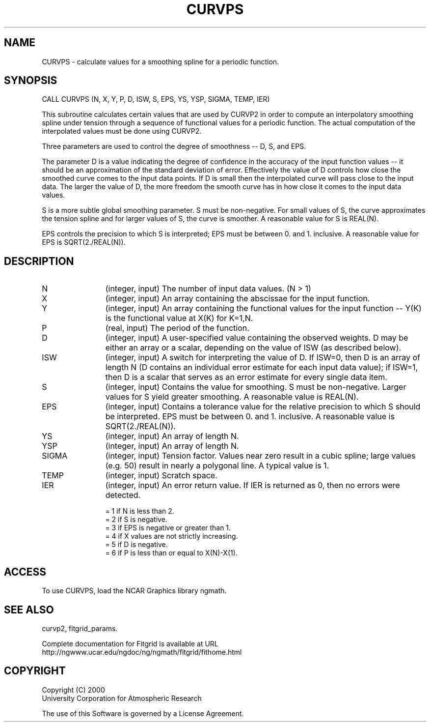 .\"
.\"	$Id: curvps.m,v 1.4 2008-07-27 03:35:39 haley Exp $
.\"
.TH CURVPS 3NCARG "March 1998" UNIX "NCAR GRAPHICS"
.SH NAME
CURVPS - calculate values for a smoothing spline for a periodic function.
.SH SYNOPSIS
CALL CURVPS (N, X, Y, P, D, ISW, S, EPS, YS, YSP, SIGMA, TEMP, IER) 
.sp
This subroutine calculates certain values that are used by CURVP2 in
order to compute an interpolatory smoothing spline under tension
through a sequence of functional values for a periodic function. The
actual computation of the interpolated values must be done using
CURVP2. 
.sp
Three parameters are used to control the degree of smoothness -- D,
S, and EPS. 
.sp
The parameter D is a value indicating the degree of confidence in the
accuracy of the input function values -- it should be an
approximation of the standard deviation of error. Effectively the value
of D controls how close the smoothed curve comes to the input data
points. If D is small then the interpolated curve will pass close to the
input data. The larger the value of D, the more freedom the smooth
curve has in how close it comes to the input data values. 
.sp
S is a more subtle global smoothing parameter. S must be
non-negative. For small values of S, the curve approximates the
tension spline and for larger values of S, the curve is smoother. A
reasonable value for S is REAL(N). 
.sp
EPS controls the precision to which S is interpreted; EPS must be
between 0. and 1. inclusive. A reasonable value for EPS is
SQRT(2./REAL(N)). 
.SH DESCRIPTION
.IP N 12
(integer, input) The number of input data values. (N > 1) 
.IP X 12
(integer, input) An array containing the abscissae for the input function. 
.IP Y 12
(integer, input) An array containing the functional values for the input 
function -- Y(K) is the functional value at X(K) for K=1,N. 
.IP P 12
(real, input) The period of the function. 
.IP D 12
(integer, input) A user-specified value containing the observed weights. D may
be either an array or a scalar, depending on the value of ISW (as
described below). 
.IP ISW 12
(integer, input) A switch for interpreting the value of D. If ISW=0, then D 
is an array of length N (D contains an individual error estimate for
each input data value); if ISW=1, then D is a scalar that serves
as an error estimate for every single data item. 
.IP S 12
(integer, input) Contains the value for smoothing. S must be non-negative.
Larger values for S yield greater smoothing. A reasonable value is REAL(N). 
.IP EPS 12
(integer, input) Contains a tolerance value for the relative precision to 
which S should be interpreted. EPS must be between 0. and 1. inclusive.
A reasonable value is SQRT(2./REAL(N)). 
.IP YS 12
(integer, input) An array of length N. 
.IP YSP 12
(integer, input) An array of length N. 
.IP SIGMA 12
(integer, input) Tension factor. Values near zero result in a cubic spline; 
large values (e.g. 50) result in nearly a polygonal line. A typical value
is 1. 
.IP TEMP 12
(integer, input) Scratch space. 
.IP IER 12
(integer, input) An error return value. If IER is returned as 0, then no errors
were detected. 
.sp
= 1 if N is less than 2. 
.br
= 2 if S is negative. 
.br
= 3 if EPS is negative or greater than 1. 
.br
= 4 if X values are not strictly increasing. 
.br
= 5 if D is negative. 
.br
= 6 if P is less than or equal to X(N)-X(1). 
.SH ACCESS
To use CURVPS, load the NCAR Graphics library ngmath.
.SH SEE ALSO
curvp2,
fitgrid_params.
.sp
Complete documentation for Fitgrid is available at URL
.br
http://ngwww.ucar.edu/ngdoc/ng/ngmath/fitgrid/fithome.html
.SH COPYRIGHT
Copyright (C) 2000
.br
University Corporation for Atmospheric Research
.br

The use of this Software is governed by a License Agreement.
